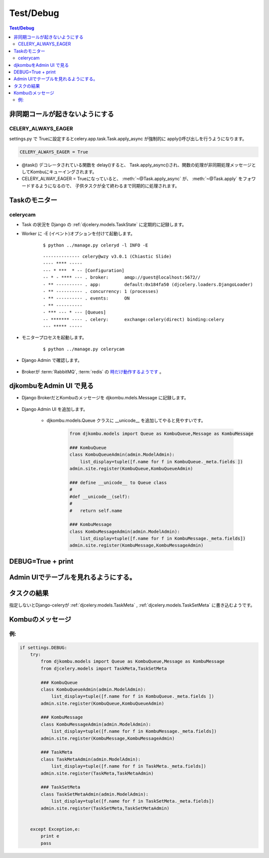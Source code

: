 ==============
Test/Debug
==============

.. contents:: Test/Debug 

非同期コールが起きないようにする
==================================

CELERY_ALWAYS_EAGER
-----------------------------

settings.py で Trueに設定するとcelery.app.task.Task.apply_async
が強制的に apply()呼び出しを行うようになります。

.. code-block:: python

    CELERY_ALWAYS_EAGER = True


- @task() デコレータされている関数を delay()すると、 Task.apply_async()され、関数の処理が非同期処理メッセージとしてKombuにキューイングされます。
- CELERY_ALWAY_EAGER = Trueになっていると、 :meth:`~@Task.apply_async`  が、 :meth:`~@Task.apply` をフォワードするようになるので、
  子供タスクが全て終わるまで同期的に処理されます。 

Taskのモニター
===================

celerycam
----------

- Task の状況を Django の :ref:`djcelery.models.TaskState` に定期的に記録します。
- Worker に -E (イベント)オプションを付けて起動します。

    :: 
    
        $ python ../manage.py celeryd -l INFO -E
    
    ::
    
        -------------- celery@wzy v3.0.1 (Chiastic Slide)
        ---- **** ----- 
        --- * ***  * -- [Configuration]
        -- * - **** --- . broker:      amqp://guest@localhost:5672//
        - ** ---------- . app:         default:0x184fa50 (djcelery.loaders.DjangoLoader)
        - ** ---------- . concurrency: 1 (processes)
        - ** ---------- . events:      ON
        - ** ---------- 
        - *** --- * --- [Queues]
        -- ******* ---- . celery:      exchange:celery(direct) binding:celery
        --- ***** ----- 

    

- モニタープロセスを起動します。

    ::
    
            $ python ../manage.py celerycam
    

- Django Admin  で確認します。

    .. image:: debug/celerycam.01.png
        :scale: 60%

    .. image:: debug/celerycam.02.png
        :scale: 60%

 
- Brokerが :term:`RabbitMQ`, :term:`redis` の `時だけ動作するようです <http://stackoverflow.com/questions/5449163/django-celery-admin-interface-showing-zero-tasks-workers>`_ 。


djkombuをAdmin UI で見る
=========================

- Django BrokerだとKombuのメッセージを djkombu.mdels.Message に記録します。

    .. autoclass:: djkombu.models.Message
        :members:
    
- Django Admin UI を追加します。

    - djkombu.models.Queue クラスに __unicode__ を追加してやると見やすいです。

        .. code-block:: python
        
        
                from djkombu.models import Queue as KombuQueue,Message as KombuMessage
        
                ### KombuQueue
                class KombuQueueAdmin(admin.ModelAdmin):
                    list_display=tuple([f.name for f in KombuQueue._meta.fields ])
                admin.site.register(KombuQueue,KombuQueueAdmin)
            
                ### define __unicode__ to Queue class
                #   
                #def __unicode__(self):
                #   
                #   return self.name
        
                ### KombuMessage
                class KombuMessageAdmin(admin.ModelAdmin):
                    list_display=tuple([f.name for f in KombuMessage._meta.fields])
                admin.site.register(KombuMessage,KombuMessageAdmin)

DEBUG=True + print
====================




Admin UIでテーブルを見れるようにする。
=======================================

タスクの結果
=============

指定しないとDjango-celeryが :ref:`djcelery.models.TaskMeta` , :ref:`djcelery.models.TaskSetMeta` に書き込むようです。

.. todo::
    定期的にTaskMetaを削除する必要があるが。。。。 

Kombuのメッセージ
=======================


例:
----

.. code-block:: python

    if settings.DEBUG:
        try:
            from djkombu.models import Queue as KombuQueue,Message as KombuMessage
            from djcelery.models import TaskMeta,TaskSetMeta
    
            ### KombuQueue
            class KombuQueueAdmin(admin.ModelAdmin):
                list_display=tuple([f.name for f in KombuQueue._meta.fields ])
            admin.site.register(KombuQueue,KombuQueueAdmin)
                
            ### KombuMessage
            class KombuMessageAdmin(admin.ModelAdmin):
                list_display=tuple([f.name for f in KombuMessage._meta.fields])
            admin.site.register(KombuMessage,KombuMessageAdmin)
    
            ### TaskMeta
            class TaskMetaAdmin(admin.ModelAdmin):
                list_display=tuple([f.name for f in TaskMeta._meta.fields])
            admin.site.register(TaskMeta,TaskMetaAdmin)
                
            ### TaskSetMeta
            class TaskSetMetaAdmin(admin.ModelAdmin):
                list_display=tuple([f.name for f in TaskSetMeta._meta.fields])
            admin.site.register(TaskSetMeta,TaskSetMetaAdmin)
        
                
        except Exception,e:
            print e
            pass

